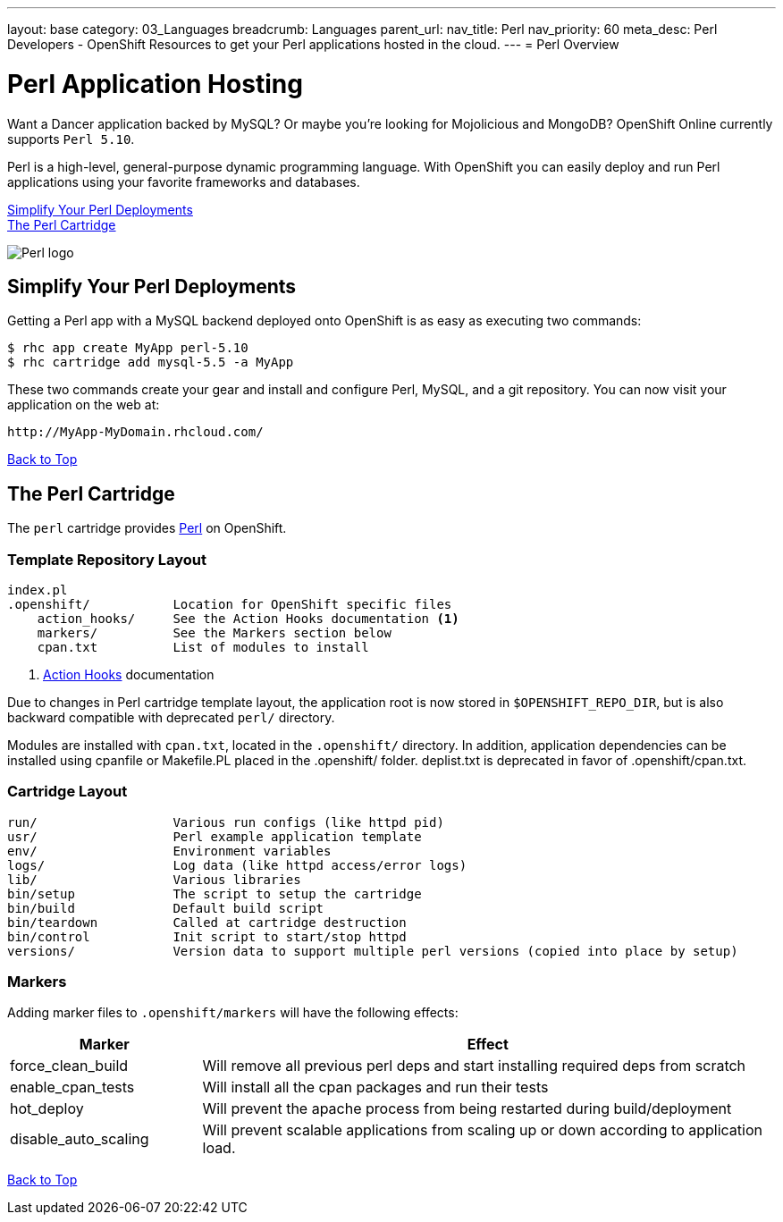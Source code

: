 ---
layout: base
category: 03_Languages
breadcrumb: Languages
parent_url:
nav_title: Perl
nav_priority: 60
meta_desc: Perl Developers - OpenShift Resources to get your Perl applications hosted in the cloud.
---
= Perl Overview

[[top]]
[[perl-application-hosting]]
[float]
= Perl Application Hosting
[.lead]
Want a Dancer application backed by MySQL? Or maybe you're looking for Mojolicious and MongoDB? OpenShift Online currently supports `Perl 5.10`.

Perl is a high-level, general-purpose dynamic programming language. With OpenShift you can easily deploy and run Perl applications using your favorite frameworks and databases.

link:#simplify[Simplify Your Perl Deployments] +
link:#perl[The Perl Cartridge]

image::perl-logo.png[Perl logo]

== Simplify Your Perl Deployments

Getting a Perl app with a MySQL backend deployed onto OpenShift is as easy as executing two commands:

[source]
--
$ rhc app create MyApp perl-5.10
$ rhc cartridge add mysql-5.5 -a MyApp
--

These two commands create your gear and install and configure Perl, MySQL, and a git repository. You can now visit your application on the web at:

[source]
--
http://MyApp-MyDomain.rhcloud.com/
--

link:#top[Back to Top]

[[perl]]
== The Perl Cartridge
The `perl` cartridge provides http://www.perl.org/[Perl] on OpenShift.

=== Template Repository Layout
[source]
--
index.pl
.openshift/           Location for OpenShift specific files
    action_hooks/     See the Action Hooks documentation <1>
    markers/          See the Markers section below
    cpan.txt          List of modules to install
--
<1> link:http://openshift.github.io/documentation/oo_user_guide.html#action-hooks[Action Hooks] documentation

Due to changes in Perl cartridge template layout, the application root is now stored in `$OPENSHIFT_REPO_DIR`, but is also backward compatible with deprecated `perl/` directory.

Modules are installed with `cpan.txt`, located in the `.openshift/` directory. In addition, application dependencies can be installed using cpanfile or Makefile.PL placed in the .openshift/ folder. deplist.txt is deprecated in favor of .openshift/cpan.txt.

=== Cartridge Layout
[source]
--
run/                  Various run configs (like httpd pid)
usr/                  Perl example application template
env/                  Environment variables
logs/                 Log data (like httpd access/error logs)
lib/                  Various libraries
bin/setup             The script to setup the cartridge
bin/build             Default build script
bin/teardown          Called at cartridge destruction
bin/control           Init script to start/stop httpd
versions/             Version data to support multiple perl versions (copied into place by setup)
--

=== Markers
Adding marker files to `.openshift/markers` will have the following effects:

[cols="1,3",options="header"]
|===
|Marker |Effect

|force_clean_build
|Will remove all previous perl deps and start installing required deps from scratch

|enable_cpan_tests
|Will install all the cpan packages and run their tests

|hot_deploy
|Will prevent the apache process from being restarted during build/deployment

|disable_auto_scaling
|Will prevent scalable applications from scaling up or down according to application load.
|===

link:#top[Back to Top]
